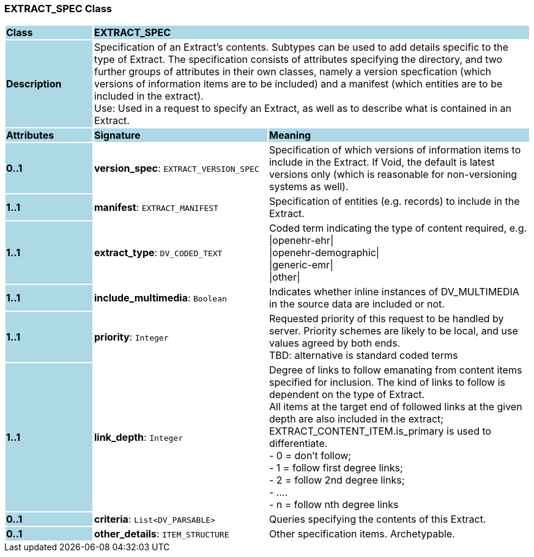 === EXTRACT_SPEC Class

[cols="^1,2,3"]
|===
|*Class*
{set:cellbgcolor:lightblue}
2+^|*EXTRACT_SPEC*

|*Description*
{set:cellbgcolor:lightblue}
2+|Specification of an Extract's contents. Subtypes can be used to add details specific to the type of Extract. The specification consists of attributes specifying the directory, and two further groups of attributes in their own classes, namely a version specfication (which versions of information items are to be included) and a manifest (which entities are to be included in the extract). +
Use: Used in a request to specify an Extract, as well as to describe what is contained in an Extract.
{set:cellbgcolor!}

|*Attributes*
{set:cellbgcolor:lightblue}
^|*Signature*
^|*Meaning*

|*0..1*
{set:cellbgcolor:lightblue}
|*version_spec*: `EXTRACT_VERSION_SPEC`
{set:cellbgcolor!}
|Specification of which versions of information items to include in the Extract. If Void, the default is latest versions only (which is reasonable for non-versioning systems as well).

|*1..1*
{set:cellbgcolor:lightblue}
|*manifest*: `EXTRACT_MANIFEST`
{set:cellbgcolor!}
|Specification of entities (e.g. records) to include in the Extract.

|*1..1*
{set:cellbgcolor:lightblue}
|*extract_type*: `DV_CODED_TEXT`
{set:cellbgcolor!}
|Coded term indicating the type of content required, e.g. +
  \|openehr-ehr\| +
  \|openehr-demographic\| +
  \|generic-emr\| +
  \|other\|

|*1..1*
{set:cellbgcolor:lightblue}
|*include_multimedia*: `Boolean`
{set:cellbgcolor!}
|Indicates whether inline instances of DV_MULTIMEDIA in the source data are included or not.

|*1..1*
{set:cellbgcolor:lightblue}
|*priority*: `Integer`
{set:cellbgcolor!}
|Requested priority of this request to be handled by server. Priority schemes are likely to be local, and use values agreed by both ends. +
TBD: alternative is standard coded terms

|*1..1*
{set:cellbgcolor:lightblue}
|*link_depth*: `Integer`
{set:cellbgcolor!}
|Degree of links to follow emanating from content items specified for inclusion. The kind of links to follow is dependent on the type of Extract. +
All items at the target end of followed links at the given depth are also included in the extract; EXTRACT_CONTENT_ITEM.is_primary is used to differentiate. +
- 0 = don't follow; +
- 1 = follow first degree links; +
- 2 = follow 2nd degree links; +
- .... +
- n = follow nth degree links

|*0..1*
{set:cellbgcolor:lightblue}
|*criteria*: `List<DV_PARSABLE>`
{set:cellbgcolor!}
|Queries specifying the contents of this Extract.

|*0..1*
{set:cellbgcolor:lightblue}
|*other_details*: `ITEM_STRUCTURE`
{set:cellbgcolor!}
|Other specification items. Archetypable.
|===
